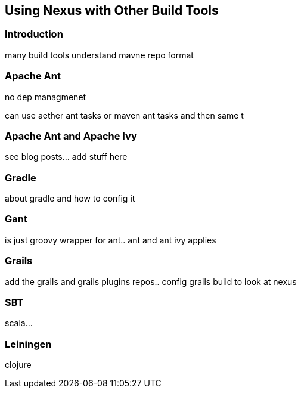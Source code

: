 [[config-other-build]]
== Using Nexus with Other Build Tools


[[using-other-build-intro]]
=== Introduction

many build tools understand mavne repo format

[[using-other-ant]]
=== Apache Ant

no dep managmenet

can use aether ant tasks or maven ant tasks and then same t

[[using-other-ant-ivy]]
=== Apache Ant and Apache Ivy

see blog posts... add stuff here

[[using-other-gradle]]
=== Gradle

about gradle and how to config it

[[using-other-gant]]
=== Gant

is just groovy wrapper for ant.. ant and ant ivy applies

[[using-other-grails]]
=== Grails

add the grails and grails plugins repos.. 
config grails build to look at nexus


[[using-other-sbt]]
=== SBT

scala...

[[using-other-leiningen]]
=== Leiningen

clojure

////
/* Local Variables: */
/* ispell-personal-dictionary: "ispell.dict" */
/* End:             */
////
